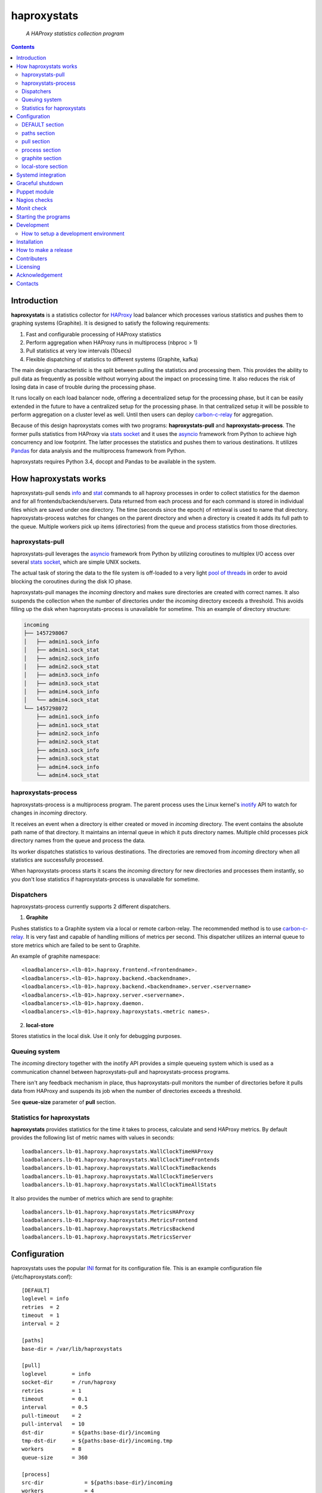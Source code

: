 .. README.rst

============
haproxystats
============

    *A HAProxy statistics collection program*

.. contents::

Introduction
------------

**haproxystats** is a statistics collector for `HAProxy`_ load balancer which
processes various statistics and pushes them to graphing systems (Graphite).
It is designed to satisfy the following requirements:

#. Fast and configurable processing of HAProxy statistics
#. Perform aggregation when HAProxy runs in multiprocess (nbproc > 1)
#. Pull statistics at very low intervals (10secs)
#. Flexible dispatching of statistics to different systems (Graphite,  kafka)

The main design characteristic is the split between pulling the statistics and
processing them. This provides the ability to pull data as frequently
as possible without worrying about the impact on processing time. It also
reduces the risk of losing data in case of trouble during the processing phase.

It runs locally on each load balancer node, offering a decentralized setup for
the processing phase, but it can be easily extended in the future to have a
centralized setup for the processing phase. In that centralized setup it will
be possible to perform aggregation on a cluster level as well.
Until then users can deploy `carbon-c-relay`_ for aggregation.

Because of this design haproxystats comes with two programs:
**haproxystats-pull** and **haproxystats-process**. The former pulls
statistics from HAProxy via `stats socket`_ and it uses the `asyncio`_ framework
from Python to achieve high concurrency and low footprint. The latter
processes the statistics and pushes them to various destinations. It utilizes
`Pandas`_ for data analysis and the multiprocess framework from Python.

haproxystats requires Python 3.4, docopt and Pandas to be available in the
system.

How haproxystats works
----------------------


.. image:: haproxystats-architecture.png


haproxystats-pull sends `info`_ and `stat`_ commands to all haproxy processes
in order to collect statistics for the daemon and for all
frontends/backends/servers. Data returned from each process and for each
command is stored in individual files which are saved under one directory. The
time (seconds since the epoch) of retrieval is used to name that directory.
haproxystats-process watches for changes on the parent directory and when a
directory is created it adds its full path to the queue. Multiple workers pick
up items (directories) from the queue and process statistics from those
directories.

haproxystats-pull
#################

haproxystats-pull leverages the `asyncio`_ framework from Python by utilizing
coroutines to multiplex I/O access over several `stats socket`_, which are
simple UNIX sockets.

The actual task of storing the data to the file system is off-loaded to a very
light `pool of threads`_ in order to avoid blocking the coroutines during the
disk IO phase.

haproxystats-pull manages the *incoming* directory and makes sure directories
are created with correct names. It also suspends the collection when the number
of directories under the *incoming* directory exceeds a threshold. This avoids
filling up the disk when haproxystats-process is unavailable for sometime.
This an example of directory structure:

.. code-block:: bash

    incoming
    ├── 1457298067
    │   ├── admin1.sock_info
    │   ├── admin1.sock_stat
    │   ├── admin2.sock_info
    │   ├── admin2.sock_stat
    │   ├── admin3.sock_info
    │   ├── admin3.sock_stat
    │   ├── admin4.sock_info
    │   └── admin4.sock_stat
    └── 1457298072
        ├── admin1.sock_info
        ├── admin1.sock_stat
        ├── admin2.sock_info
        ├── admin2.sock_stat
        ├── admin3.sock_info
        ├── admin3.sock_stat
        ├── admin4.sock_info
        └── admin4.sock_stat

haproxystats-process
####################

haproxystats-process is a multiprocess program. The parent process uses the
Linux kernel's `inotify`_ API to watch for changes in *incoming* directory.

It receives an event when a directory is either created or moved in *incoming*
directory. The event contains the absolute path name of that directory. It
maintains an internal queue in which it puts directory names. Multiple child
processes pick directory names from the queue and process the data.

Its worker dispatches statistics to various destinations. The directories are
removed from *incoming* directory when all statistics are successfully
processed.

When haproxystats-process starts it scans the *incoming* directory
for new directories and processes them instantly, so you don't lose statistics
if haproxystats-process is unavailable for sometime.

Dispatchers
###########

haproxystats-process currently supports 2 different dispatchers.

1. **Graphite**

Pushes statistics to a Graphite system via a local or remote carbon-relay.
The recommended method is to use `carbon-c-relay`_. It is very fast and capable
of handling millions of metrics per second. This dispatcher utilizes an internal
queue to store metrics which are failed to be sent to Graphite.

An example of graphite namespace::

    <loadbalancers>.<lb-01>.haproxy.frontend.<frontendname>.
    <loadbalancers>.<lb-01>.haproxy.backend.<backendname>.
    <loadbalancers>.<lb-01>.haproxy.backend.<backendname>.server.<servername>
    <loadbalancers>.<lb-01>.haproxy.server.<servername>.
    <loadbalancers>.<lb-01>.haproxy.daemon.
    <loadbalancers>.<lb-01>.haproxy.haproxystats.<metric names>.

2. **local-store**

Stores statistics in the local disk. Use it only for debugging purposes.

Queuing system
##############

The *incoming* directory together with the inotify API provides a simple
queueing system which is used as a communication channel between
haproxystats-pull and haproxystats-process programs.

There isn't any feedback mechanism in place, thus haproxystats-pull monitors
the number of directories before it pulls data from HAProxy and suspends its
job when the number of directories exceeds a threshold.

See **queue-size** parameter of **pull** section.

Statistics for haproxystats
###########################

**haproxystats** provides statistics for the time it takes to process,
calculate and send HAProxy metrics. By default provides the following list
of metric names with values in seconds::

    loadbalancers.lb-01.haproxy.haproxystats.WallClockTimeHAProxy
    loadbalancers.lb-01.haproxy.haproxystats.WallClockTimeFrontends
    loadbalancers.lb-01.haproxy.haproxystats.WallClockTimeBackends
    loadbalancers.lb-01.haproxy.haproxystats.WallClockTimeServers
    loadbalancers.lb-01.haproxy.haproxystats.WallClockTimeAllStats

It also provides the number of metrics which are send to graphite::

    loadbalancers.lb-01.haproxy.haproxystats.MetricsHAProxy
    loadbalancers.lb-01.haproxy.haproxystats.MetricsFrontend
    loadbalancers.lb-01.haproxy.haproxystats.MetricsBackend
    loadbalancers.lb-01.haproxy.haproxystats.MetricsServer

Configuration
-------------

haproxystats uses the popular `INI`_ format for its configuration file.
This is an example configuration file (/etc/haproxystats.conf)::


    [DEFAULT]
    loglevel = info
    retries  = 2
    timeout  = 1
    interval = 2

    [paths]
    base-dir = /var/lib/haproxystats

    [pull]
    loglevel        = info
    socket-dir      = /run/haproxy
    retries         = 1
    timeout         = 0.1
    interval        = 0.5
    pull-timeout    = 2
    pull-interval   = 10
    dst-dir         = ${paths:base-dir}/incoming
    tmp-dst-dir     = ${paths:base-dir}/incoming.tmp
    workers         = 8
    queue-size      = 360

    [process]
    src-dir             = ${paths:base-dir}/incoming
    workers             = 4
    per-process-metrics = false

    [graphite]
    server          = 127.0.0.1
    port            = 3002
    retries         = 3
    interval        = 1.8
    connect-timeout = 1.0
    write-timeout   = 1.0
    delay           = 10
    backoff         = 2
    namespace       = loadbalancers
    prefix-hostname = true
    fqdn            = true
    queue-size      = 1000000

    #[local-store]
    #dir = ${paths:base-dir}/local-store

All the above settings are optional as haproxystats comes with default values
for all of them. Thus, both programs can be started without supplying any
configuration.

DEFAULT section
###############

Settings in this section can be overwritten in other sections.

* **loglevel** Defaults to **info**

Log level to use, possible values are: debug, info, warning, error, critical

* **retries** Defaults to **2**

Number of times to retry a connection after a failure. Used by haproxystats-pull
and haproxystats-process when they open a connection to a UNIX socket and
Graphite respectively.

* **timeout** Defaults to **1** (seconds)

Time to wait for establishing a connection. Used by haproxystats-pull and
haproxystats-process when they open a connection to a UNIX socket and Graphite
respectively.

* **interval** Defaults to **2**

Time to wait before trying to open a connection. Used by haproxystats-pull and
haproxystats-process when they retry a connection to a UNIX socket and Graphite
respectively.

paths section
#############

* **base-dir** Defaults to **/var/lib/haproxystats**

The directory to use as the base of the directory structure.

pull section
############

* **socket-dir** Defaults to **/run/haproxy**

A directory with HAProxy socket files.

* **retries** Defaults to **1**

Number of times to reconnect to UNIX socket after a failure.

* **timeout** Defaults to **0.1** (seconds)

Time to wait for establishing a connection to UNIX socket. There is no need to
set it higher than few ms as haproxy accepts a connection within 1-2ms.

* **interval** Defaults to **0.5** (seconds)

Time to wait before trying to reconnect to UNIX socket after a failure. Tune it
based on the duration of the reload process of haproxy. haproxy reloads within
few ms but in some environments with hundreds different SSL certificates it can
take a bit more.

* **pull-interval** Defaults to **10** (seconds)

How often to pull statistics from HAProxy. A value of *1* second can overload
the haproxy processes in environments with thousands backends/servers.

* **pull-timeout** Defaults to **2** (seconds)

Total time to wait for the pull process to finish. Should be always less than
**pull-interval**.

* **dst-dir** Defaults **/var/lib/haproxystats/incoming**

A directory to store statistics retrieved by HAProxy.

* **tmp-dst-dir** Defaults **/var/lib/haproxystats/incoming.tmp**

A directory to use as temporary storage location before directories are moved
to **dst-dir**.  haproxystats-pull stores statistics for each process under
that directory and only when data from all haproxy processes are successfully
retrieved they are moved to **dst-dir**. Make sure **dst-dir** and
**tmp-dst-dir** are on the same file system, so the move of the directories
become a rename which is a quick and atomic operation.

* **workers**  Defaults to **8**

Number of threads to use for writing statistics to disk. These are very
light threads and don't consume a lot of resources. Shouldn't be set higher
than the number of haproxy processes.

* **queue-size** Defaults to **360**

Suspend the pulling of statistics when the number of directories in **dst-dir**
exceeds this limit.

process section
###############

* **src-dir** Defaults **/var/lib/haproxystats/incoming**


A directory to watch for changes. It should point to the same directory as
the **dst-dir** option from *pull* section.

* **workers** Defaults to **4**

Number of workers to use for processing statistics. These are real processes
which can consume a fair bit of CPU.

* **frontend-metrics** Unset by default

A list of frontend metric names separated by space to process. By default all
statistics are processed and this overwrites the default selection.

haproxystats-process emits an error and refuses to start if metrics aren't
valid HAProxy metrics. Check the list of valid metrics in Chapter 9.1 of
`management`_ documentation of HAProxy.

* **backend-metrics** Unset by default

A list of backend metric names separated by space to process. By default all
statistics are processed and this overwrites the default selection.

haproxystats-process emits an error and refuses to start if metrics aren't
valid HAProxy metrics. Check the list of valid metrics in Chapter 9.1 of
`management`_ documentation of HAProxy.

* **server-metrics** Unset by default

A list of server metric names separated by space to process. By default all
statistics are processed and this overwrites the default selection.

haproxystats-process emits an error and refuses to start if metrics aren't
valid HAProxy metrics. Check the list of valid metrics in Chapter 9.1 of
`management`_ documentation of HAProxy.

* **aggr-server-metrics** Defaults to **false**

Aggregates server's statistics across all backends.

* **exclude-frontends** Unset by default

A file which contains one frontend name per line for which processing is
skipped.

* **exclude-backends** Unset by default

A file which contains one backend name per line for which processing is
skipped.

* **per-process-metrics** Defaults to **false**

HAProxy daemon provides statistics and by default **haproxystat-process**
aggregates those statistics when HAProxy runs in multiprocess mode
(nbproc > 1).

Set this to **true** to get those statistics also per process as well.
This is quite useful for monitoring purposes where someone wants to monitor
sessions per process in order to see if traffic is evenly distributed to all
processes by the kernel.

It is also useful in setups where configuration for frontends and backends is
unevenly spread across all processes, for instance processes 1-4 manage SSL
frontends and processes 5-7 manage noSSL frontends.

This adds another path in Graphite under haproxy space::

    loadbalancers.lb-01.haproxy.daemon.process.<process_num>.<metric>

* **calculate-percentages** Defaults to **false**

Calculates percentages for a selection of metrics for HAProxy daemon. When
**per-process-metrics** is set to **true** the calculation happens also per
HAProxy process. This adds the following metric names::

    ConnPercentage
    ConnRatePercentage
    SslRatePercentage
    SslConnPercentage

Those metrics can be used for alerting when the current usage on connections
is very close the configured limit.

graphite section
################

This dispatcher **is enabled** by default and it can't be disabled.

* **server** Defaults to **127.0.0.1**

Graphite server to connect to.

* **port**  Defaults to **3002**

Graphite port to connect to.

* **retries** Defaults to **3**

Number of times to reconnect to Graphite after a failure.

* **interval** Defaults to **1.8** (seconds)

Time to wait before trying to reconnect to Graphite after a failure.

* **connect-timeout** Defaults to **1** (seconds)

Time to wait for establishing a connection to Graphite relay.

* **write-timeout** Defaults to **1** (seconds)

Time to wait on sending data to Graphite relay.

* **delay** Defaults to **10** (seconds)

How long to wait before trying to connect again after number of retries has
exceeded the threshold set in **retries**. During the delay period metrics are
stored in the queue of the dispatcher, see **queue-size**.

* **backoff** Defaults to **2**

A simple exponential backoff to apply for each retry.

* **namespace** Defaults to **loadbalancers**

A top level graphite namespace.

* **prefix-hostname** Defaults to **true**

Insert the hostname of the load balancer in the Graphite namespace, example::

    loadbalancers.lb-01.haproxy.

* **fqdn** Defaults to **true**

Use FQDN or short name in the graphite namespace

* **queue-size**  Defaults to **1000000**

haproxystats-process uses a queue to store metrics which failed to be sent due
to a connection error/timeout. This is a First In First Out queueing system.
When the queue reaches the limit, the oldest items are removed to free space.

local-store section
###################

This dispatcher **isn't** enabled by default.

The primarily use of local-store dispatcher is to debug/troubleshoot possible
problems with the processing or/and with Graphite. There isn't any clean-up
process in place, thus you need remove the files after they are created.
Don't leave it enabled for more than 1 hour as it can easily fill up the disk
in environments with hundreds frontends/backends and thousands servers.

* **dir** Defaults to **/var/lib/haproxystats/local-store**

A directory to stores statistics after they have been processed. The current
format is compatible with Graphite.

Systemd integration
-------------------

haproxystats-pull and haproxystats-process are simple programs which are not
daemonized and they output logging messages to stdout. This is by design as it
simplifies the code. The daemonenization and logging is off-loaded to systemd
which has everything we need for that job.

In the root directory of the project there are service files for both programs.
These are functional systemd Unit files which are used in production.

The order in which these 2 programs start doesn't matter and there isn't any
soft or hard dependency between them.

Furthermore, these programs don't need to run as root. It highly recommended to
create a dedicated user to run them. You need to add that user to the group of
*haproxy* and adjust socket configuration of haproxy to allow write for the
group, see below an example configuration::

    stats socket /run/haproxy/sock1 user haproxy group haproxy mode 660 level admin process 1
    stats socket /run/haproxy/sock2 user haproxy group haproxy mode 660 level admin process 2
    stats socket /run/haproxy/sock3 user haproxy group haproxy mode 660 level admin process 3

systemd Unit files use haproxystats user which has to be created prior running
haproxystats programs.

Graceful shutdown
-----------------

In an effort to reduce the loss of statistics both programs support graceful
shutdown. When *SIGHUP* or *SIGTERM* signals are sent they perform a clean exit.
When a signal is sent to haproxystats-process it may take some time for the
program to exit, as it waits for all workers to empty the queue.

Puppet module
-------------

A puppet module is available which provides classes for configuring both
programs. Because haproxystats-process is CPU bound program, CPU Affinity is
configured using systemd. By default it pins the workers to the last CPUs.
You should take care of pinning haproxy processes to other CPUs in order to
avoid haproxystats-process *stealing* CPU cycles from haproxy. In production
servers you usually pin the first 80% of CPUs to haproxy processes and you
leave the rest of CPUs for other processes. The default template of puppet
module enforces this logic.

haproxystats-pull is a single threaded program which doesn't use a lot of CPU
cycles and by default is assigned to the last CPU.

Nagios checks
-------------

Several nagios checks are provided for monitoring purposes, they can be found
under nagios directory at the root of the project.

* check_haproxystats_process_number_of_procs.sh

Monitor the number of processes of haproxystats-process program. Systemd
monitors only the parent process and this check helps to detect cases where
some worker(s) die unexpectedly

* check_haproxystats_process.sh

A wrapper around systemctl tool to detect a dead parent process.

* check_haproxystats_pull.sh

A wrapper around systemctl tool to a check if haproxystats-pull is running.

* check_haproxystats_queue_size.py

Checks the size of the *incoming* directory queue which is consumed by
haproxystats-process and alert when exceeds a threshold.

Monit check
-----------

If a child process of haproxystats-process dies then monit can restart
haproxystats-process. There is a monit check configuration available under
monit directory which does that.

Starting the programs
---------------------

::

    haproxystats-pull -f ./haproxystats.conf

::

    haproxystats-process -f ./haproxystats.conf

Usage::

    % haproxystats-pull -h
    Pulls statistics from HAProxy daemon over UNIX socket(s)

    Usage:
        haproxystats-pull [-f <file> ] [-p | -P]

    Options:
        -f, --file <file>  configuration file with settings
                           [default: /etc/haproxystats.conf]
        -p, --print        show default settings
        -P, --print-conf   show configuration
        -h, --help         show this screen
        -v, --version      show version


    % haproxystats-process -h
    Processes statistics from HAProxy and pushes them to Graphite

    Usage:
        haproxystats-process [-f <file> ] [-p | -P]

    Options:
        -f, --file <file>  configuration file with settings
                           [default: /etc/haproxystats.conf]
        -p, --print        show default settings
        -P, --print-conf   show configuration
        -h, --help         show this screen
        -v, --version      show version


Development
-----------
I would love to hear what other people think about **haproxystats** and provide
feedback. Please post your comments, bug reports and wishes on my `issues page
<https://github.com/unixsurfer/haproxystats/issues>`_.

How to setup a development environment
######################################

Install HAProxy::

    % sudo apt-get install haproxy

Use a basic HAProxy configuration in multiprocess mode::

    global
        log 127.0.0.1 len 2048 local2
        chroot /var/lib/haproxy
        stats socket /run/haproxy/admin1.sock mode 666 level admin process 1
        stats socket /run/haproxy/admin2.sock mode 666 level admin process 2
        stats socket /run/haproxy/admin3.sock mode 666 level admin process 3
        stats socket /run/haproxy/admin4.sock mode 666 level admin process 4
        # allow read/write access to anyone----------^
        stats timeout 30s
        user haproxy
        group haproxy
        daemon
        nbproc 4
        cpu-map 1 0
        cpu-map 2 1
        cpu-map 3 1
        cpu-map 4 0

    defaults
        log global
        mode    http
        timeout connect 5000
        timeout client  50000
        timeout server  50000

    frontend frontend_proc1
        bind 0.0.0.0:81 process 1
        default_backend backend_proc1

    frontend frontend_proc2
        bind 0.0.0.0:82 process 2
        default_backend backend_proc1

    frontend frontend1_proc34
        bind :83 process 3
        bind :83 process 4
        default_backend backend1_proc34

    backend backend_proc1
        bind-process 1
        default-server inter 1000s
        option httpchk GET / HTTP/1.1\r\nHost:\ .com\r\nUser-Agent:\ HAProxy
        server member1_proc1 10.189.224.169:80 weight 100 check fall 2 rise 3
        server member2_proc1 10.196.70.109:80 weight 100 check fall 2 rise 3
        server bck_all_srv1 10.196.70.109:88 weight 100 check fall 2 rise 3

    backend backend1_proc34
        bind-process 3,4
        default-server inter 1000s
        option httpchk GET / HTTP/1.1\r\nHost:\ .com\r\nUser-Agent:\ HAProxy
        server bck1_proc34_srv1 10.196.70.109:80 check fall 2 inter 5s rise 3
        server bck1_proc34_srv2 10.196.70.109:80 check fall 2 inter 5s rise 3
        server bck_all_srv1 10.196.70.109:80 check fall 2 inter 5s rise 3

    backend backend_proc2
        bind-process 2
        default-server inter 1000s
        option httpchk GET / HTTP/1.1\r\nHost:\ .com\r\nUser-Agent:\ HAProxy
        server bck_proc2_srv1_proc2 127.0.0.1:8001 check fall 2 inter 5s rise 3
        server bck_proc2_srv2_proc2 127.0.0.1:8002 check fall 2 inter 5s rise 3
        server bck_proc2_srv3_proc2 127.0.0.1:8003 check fall 2 inter 5s rise 3
        server bck_proc2_srv4_proc2 127.0.0.1:8004 check fall 2 inter 5s rise 3

Start HAProxy and check it is up::

    % sudo systemctl start haproxy.service;systemctl status -l haproxy.service

Create a python virtual environment using virtualenvwrapper tool::

    % mkvirtualenv --python=`which python3` haproxystats-dev

**Do not** exit the *haproxystats-dev* virtual environment.

Clone the project, if you are planning to contribute then you should fork it on
GitHub and clone that project instead::

    % mkdir ~/repo;cd ~/repo
    % git clone https://github.com/unixsurfer/haproxystats

Install necessary libraries::

    % cd haproxystats
    % pip install -U pbr setuptools
    % pip install -r ./requirements.txt

Start a TCP server which acts a Graphite relay and listens on 127.0.0.1:39991::

    % python3 ./tcp_server.py

Install haproxystats::

    % python setup.py install

Create necessary directory structure::

    % mkdir -p ./var/var/lib/haproxystats
    % mkdir -p ./var/etc
    % mkdir -p ./var/etc/haproxystats.d

Adjust the following configuration and save it in ./var/etc/haproxystats.conf::

    [DEFAULT]
    loglevel = debug
    retries  = 2
    timeout  = 1
    interval = 2

    [paths]
    base-dir = /home/<username>/repo/haproxystats/var/var/lib/haproxystats

    [pull]
    socket-dir    = /run/haproxy
    retries       = 1
    timeout       = 0.1
    interval      = 0.5
    pull-timeout  = 10
    pull-interval = 10
    dst-dir       = ${paths:base-dir}/incoming
    tmp-dst-dir   = ${paths:base-dir}/incoming.tmp
    workers       = 8

    [process]
    src-dir               = ${paths:base-dir}/incoming
    workers               = 2
    calculate-percentages = true
    per-process-metrics   = true

    [graphite]
    server          = 127.0.0.1
    port            = 39991
    retries         = 3
    interval        = 0.8
    timeout         = 0.9
    delay           = 10
    backoff         = 2
    namespace       = loadbalancers
    prefix_hostname = true
    fqdn            = true
    queue-size      = 1000

    [local-store]
    dir = ${paths:base-dir}/local-store

Start haproxystats-pull and haproxystats-process on 2 different terminals::

    % haproxystats-pull -f var/etc/haproxystats.conf
    % haproxystats-process -f var/etc/haproxystats.conf

Exit from *haproxystats-dev* virtual environment::

    % deactivate

**Start hacking and don't forget to make a Pull Request**

Installation
------------

Use pip::

    pip install haproxystats

From Source::

   sudo python setup.py install

Build (source) RPMs::

   python setup.py clean --all; python setup.py bdist_rpm

Build a source archive for manual installation::

   python setup.py sdist


How to make a release
---------------------

#. Bump version in haproxystats/__init__.py

#. Commit above change with::

      git commit -av -m'RELEASE 0.1.3 version'

#. Create a signed tag, pbr will use this for the version number::

      git tag -s 0.1.3 -m 'bump release'

#. Create the source distribution archive (the archive will be placed in the
   **dist** directory)::

      python setup.py sdist

#. pbr updates ChangeLog file and we want to squeeze this change to the
   previous commit, thus run::

      git commit -av --amend

#. Move current tag to the last commit::

      git tag -fs 0.1.3 -m 'bump release'

#. Push changes::

      git push;git push --tags

#. Upload to Python Package Index::

      twine upload -s -p  dist/*


Contributers
------------

The following people have contributed to project with feedback and code reviews

- Károly Nagy https://github.com/charlesnagy

- Dan Achim https://github.com/danakim

Licensing
---------

Apache 2.0

Acknowledgement
---------------
This program was originally developed for Booking.com.  With approval
from Booking.com, the code was generalised and published as Open Source
on github, for which the author would like to express his gratitude.

Contacts
--------

**Project website**: https://github.com/unixsurfer/haproxystats

**Author**: Pavlos Parissis <pavlos.parissis@gmail.com>

.. _HAProxy: http://www.haproxy.org/
.. _stats socket: http://cbonte.github.io/haproxy-dconv/configuration-1.5.html#9.2
.. _carbon-c-relay: https://github.com/grobian/carbon-c-relay
.. _Pandas: http://pandas.pydata.org/
.. _asyncio: https://docs.python.org/3/library/asyncio.html
.. _inotify: http://linux.die.net/man/7/inotify
.. _stat: http://cbonte.github.io/haproxy-dconv/configuration-1.5.html#9.2-show%20stat
.. _info: http://cbonte.github.io/haproxy-dconv/configuration-1.5.html#9.2-show%20info
.. _pool of threads: https://docs.python.org/3/library/concurrent.futures.html#concurrent.futures.ThreadPoolExecutor
.. _INI: https://en.wikipedia.org/wiki/INI_file
.. _carbon-c-relay: https://github.com/grobian/carbon-c-relay
.. _management: http://www.haproxy.org/download/1.6/doc/management.txt
